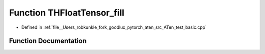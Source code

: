 .. _function_THFloatTensor_fill:

Function THFloatTensor_fill
===========================

- Defined in :ref:`file__Users_robkunkle_fork_goodlux_pytorch_aten_src_ATen_test_basic.cpp`


Function Documentation
----------------------


.. doxygenfunction:: THFloatTensor_fill

